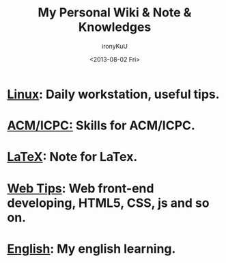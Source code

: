 #+TITLE:  My Personal Wiki & Note & Knowledges
#+AUTHOR: ironyKuU
#+EMAIL:  nesuadark@gmail.com
#+DATE:   <2013-08-02 Fri>
#+OPTIONS: H:3 num:nil toc:nil
#+TEXT: This is my personal wiki & note & knowledges.

* [[file:linux/linux.org][Linux]]: Daily workstation, useful tips.
* [[file:algorithm/algorithm.org][ACM/ICPC:]] Skills for ACM/ICPC.
* [[file:latex.org][LaTeX]]: Note for LaTex.
* [[file:web_developing_tips.org][Web Tips]]: Web front-end developing, HTML5, CSS, js and so on.
* [[file:english/english.org][English]]: My english learning.
